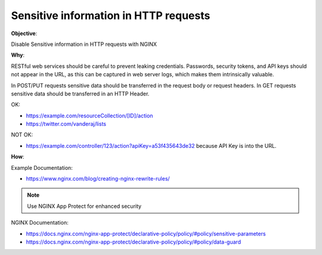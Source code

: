 Sensitive information in HTTP requests
======================================

**Objective**: 

Disable Sensitive information in HTTP requests with NGINX

**Why**: 

RESTful web services should be careful to prevent leaking credentials. Passwords, security tokens, and API keys should not appear in the URL, as this can be captured in web server logs, which makes them intrinsically valuable.

In POST/PUT requests sensitive data should be transferred in the request body or request headers.
In GET requests sensitive data should be transferred in an HTTP Header.

OK:

- https://example.com/resourceCollection/[ID]/action
- https://twitter.com/vanderaj/lists

NOT OK:

- https://example.com/controller/123/action?apiKey=a53f435643de32 because API Key is into the URL.

**How**:

Example Documentation:

- https://www.nginx.com/blog/creating-nginx-rewrite-rules/

.. note:: Use NGINX App Protect for enhanced security

NGINX Documentation:

- https://docs.nginx.com/nginx-app-protect/declarative-policy/policy/#policy/sensitive-parameters
- https://docs.nginx.com/nginx-app-protect/declarative-policy/policy/#policy/data-guard